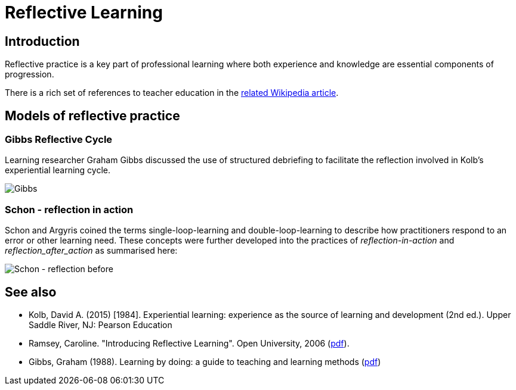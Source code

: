 = Reflective Learning

== Introduction

Reflective practice is a key part of professional learning where both experience and knowledge are essential components of progression.

There is a rich set of references to teacher education in the https://en.wikipedia.org/wiki/Reflective_practice#Teacher_educators[related Wikipedia article,role=external,window=_blank].


== Models of reflective practice

=== Gibbs Reflective Cycle

Learning researcher Graham Gibbs discussed the use of structured debriefing to facilitate the reflection involved in Kolb's experiential learning cycle.

image:Gibbs.png[]


=== Schon - reflection in action

Schon and Argyris coined the terms single-loop-learning and double-loop-learning to describe how practitioners respond to an error or other learning need. These concepts were further developed into the practices of _reflection-in-action_ and _reflection_after_action_ as summarised here:


image:schon2.drawio.png[Schon - reflection before,during and after learning]

== See also

* Kolb, David A. (2015) [1984]. Experiential learning: experience as the source of learning and development (2nd ed.). Upper Saddle River, NJ: Pearson Education
* Ramsey, Caroline. "Introducing Reflective Learning". Open University, 2006 (https://www.open.edu/openlearncreate/pluginfile.php/159274/mod_resource/content/3/Introducing%20Reflective%20learning%20Ramsey%2C%202006.pdf[pdf,role=external,window=_blank]).
* Gibbs, Graham (1988). Learning by doing: a guide to teaching and learning methods (https://thoughtsmostlyaboutlearning.files.wordpress.com/2015/12/learning-by-doing-graham-gibbs.pdf[pdf,role=external,window=_blank])